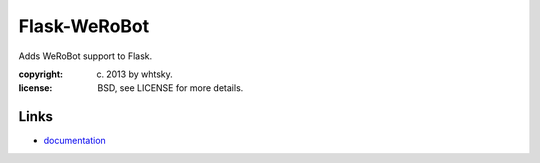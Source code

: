 Flask-WeRoBot
---------------

Adds WeRoBot support to Flask.

:copyright: (c) 2013 by whtsky.
:license: BSD, see LICENSE for more details.

Links
`````

* `documentation <https://flask-werobot.readthedocs.org/>`_



